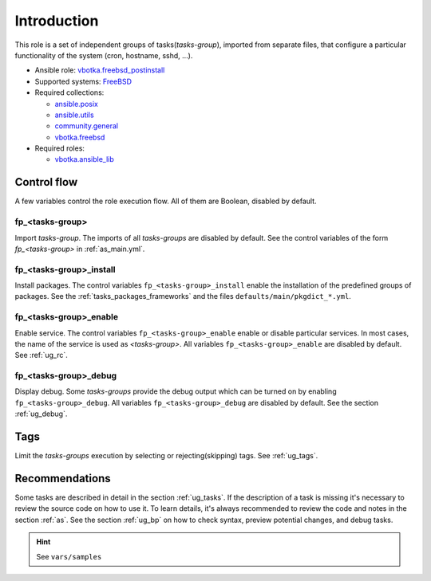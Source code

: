 .. _ug_introduction:

Introduction
============

This role is a set of independent groups of tasks(*tasks-group*), imported from
separate files, that configure a particular functionality of the system (cron,
hostname, sshd, ...).

* Ansible role: `vbotka.freebsd_postinstall`_
* Supported systems: `FreeBSD`_
* Required collections:

  * `ansible.posix`_
  * `ansible.utils`_
  * `community.general`_
  * `vbotka.freebsd`_

* Required roles:

  * `vbotka.ansible_lib`_


Control flow
------------

.. index:: single: control flow; Introduction

A few variables control the role execution flow. All of them are Boolean,
disabled by default.


fp_<tasks-group>
^^^^^^^^^^^^^^^^

.. index:: single: import tasks-group; Introduction

Import *tasks-group*. The imports of all *tasks-groups* are disabled by
default. See the control variables of the form *fp_<tasks-group>* in
:ref:`as_main.yml`.


fp_<tasks-group>_install
^^^^^^^^^^^^^^^^^^^^^^^^

.. index:: single: install packages; Introduction

Install packages. The control variables ``fp_<tasks-group>_install`` enable the
installation of the predefined groups of packages. See the
:ref:`tasks_packages_frameworks` and the files ``defaults/main/pkgdict_*.yml``.


fp_<tasks-group>_enable
^^^^^^^^^^^^^^^^^^^^^^^

.. index:: single: enable service; Introduction

Enable service. The control variables ``fp_<tasks-group>_enable`` enable or
disable particular services. In most cases, the name of the service is used as
*<tasks-group>*. All variables ``fp_<tasks-group>_enable`` are disabled by
default. See :ref:`ug_rc`.


fp_<tasks-group>_debug
^^^^^^^^^^^^^^^^^^^^^^

.. index:: single: debug display variables; Introduction

Display debug. Some *tasks-groups* provide the debug output which can be turned
on by enabling ``fp_<tasks-group>_debug``. All variables
``fp_<tasks-group>_debug`` are disabled by default. See the section
:ref:`ug_debug`.


Tags
----

.. index:: single: tags; Introduction

Limit the *tasks-groups* execution by selecting or rejecting(skipping) tags. See
:ref:`ug_tags`.


Recommendations
---------------

.. index:: single: recommendations; Introduction

Some tasks are described in detail in the section :ref:`ug_tasks`. If the
description of a task is missing it's necessary to review the source code on how
to use it. To learn details, it's always recommended to review the code and
notes in the section :ref:`as`. See the section :ref:`ug_bp` on how to check
syntax, preview potential changes, and debug tasks.


.. hint:: See ``vars/samples``


.. _`vbotka.freebsd_postinstall`: https://galaxy.ansible.com/vbotka/freebsd_postinstall
.. _`vbotka.ansible_lib`: https://galaxy.ansible.com/vbotka/ansible_lib
.. _`FreeBSD`: https://www.freebsd.org/releases
.. _`ansible.posix`: https://galaxy.ansible.com/ui/repo/published/ansible/posix/
.. _`ansible.utils`: https://galaxy.ansible.com/ui/repo/published/ansible/utils/
.. _`community.general`: https://galaxy.ansible.com/ui/repo/published/community/general/
.. _`vbotka.freebsd`: https://galaxy.ansible.com/ui/repo/published/vbotka/freebsd/
